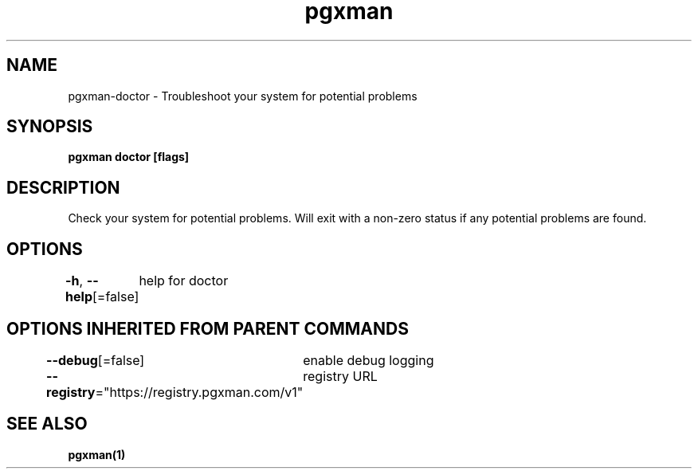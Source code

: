 .nh
.TH "pgxman" "1" "Feb 2024" "pgxman" "PostgreSQL Extension Manager"

.SH NAME
.PP
pgxman-doctor - Troubleshoot your system for potential problems


.SH SYNOPSIS
.PP
\fBpgxman doctor [flags]\fP


.SH DESCRIPTION
.PP
Check your system for potential problems. Will exit with a non-zero status if any potential problems are found.


.SH OPTIONS
.PP
\fB-h\fP, \fB--help\fP[=false]
	help for doctor


.SH OPTIONS INHERITED FROM PARENT COMMANDS
.PP
\fB--debug\fP[=false]
	enable debug logging

.PP
\fB--registry\fP="https://registry.pgxman.com/v1"
	registry URL


.SH SEE ALSO
.PP
\fBpgxman(1)\fP
